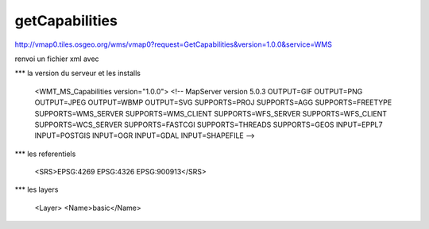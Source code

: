.. _getcapabilities:

###############
getCapabilities
###############

http://vmap0.tiles.osgeo.org/wms/vmap0?request=GetCapabilities&version=1.0.0&service=WMS

renvoi un fichier xml avec

*** la version du serveur et les installs

	<WMT_MS_Capabilities version="1.0.0">
	<!--
	MapServer version 5.0.3 OUTPUT=GIF OUTPUT=PNG OUTPUT=JPEG OUTPUT=WBMP OUTPUT=SVG SUPPORTS=PROJ SUPPORTS=AGG SUPPORTS=FREETYPE SUPPORTS=WMS_SERVER 		SUPPORTS=WMS_CLIENT SUPPORTS=WFS_SERVER SUPPORTS=WFS_CLIENT SUPPORTS=WCS_SERVER SUPPORTS=FASTCGI SUPPORTS=THREADS SUPPORTS=GEOS INPUT=EPPL7 		INPUT=POSTGIS INPUT=OGR INPUT=GDAL INPUT=SHAPEFILE 
	-->

*** les referentiels

	<SRS>EPSG:4269 EPSG:4326 EPSG:900913</SRS>


***  les layers

	<Layer>
	<Name>basic</Name>



